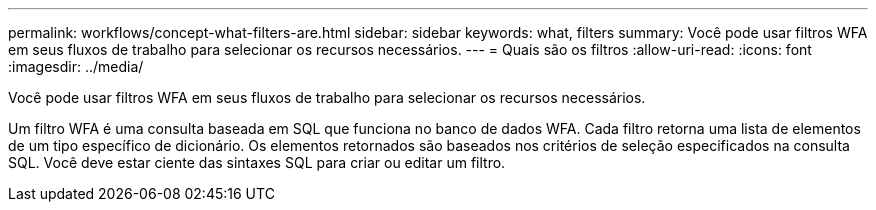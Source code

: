 ---
permalink: workflows/concept-what-filters-are.html 
sidebar: sidebar 
keywords: what, filters 
summary: Você pode usar filtros WFA em seus fluxos de trabalho para selecionar os recursos necessários. 
---
= Quais são os filtros
:allow-uri-read: 
:icons: font
:imagesdir: ../media/


[role="lead"]
Você pode usar filtros WFA em seus fluxos de trabalho para selecionar os recursos necessários.

Um filtro WFA é uma consulta baseada em SQL que funciona no banco de dados WFA. Cada filtro retorna uma lista de elementos de um tipo específico de dicionário. Os elementos retornados são baseados nos critérios de seleção especificados na consulta SQL. Você deve estar ciente das sintaxes SQL para criar ou editar um filtro.

